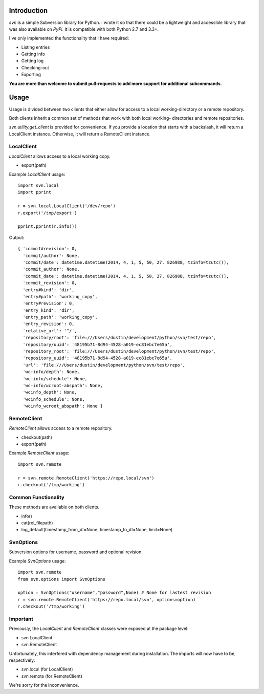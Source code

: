 ------------
Introduction
------------

*svn* is a simple Subversion library for Python. I wrote it so that there could be a lightweight and accessible library that was also available on *PyPI*. It is compatible with both Python 2.7 and 3.3+.

I've only implemented the functionality that I have required:

- Listing entries
- Getting info
- Getting log
- Checking-out
- Exporting

**You are more than welcome to submit pull-requests to add more support for additional subcommands.**


-----
Usage
-----

Usage is divided between two clients that either allow for access to a local 
working-directory or a remote repository.

Both clients inherit a common set of methods that work with both local working-
directories and remote repositories.

`svn.utility.get_client` is provided for convenience. If you provide a location 
that starts with a backslash, it will return a LocalClient instance. Otherwise, 
it will return a RemoteClient instance.


LocalClient
===========

*LocalClient* allows access to a local working copy.

- export(path)

Example *LocalClient* usage::

    import svn.local
    import pprint

    r = svn.local.LocalClient('/dev/repo')
    r.export('/tmp/export')

    pprint.pprint(r.info())

Output::

    { 'commit#revision': 0,
      'commit/author': None,
      'commit/date': datetime.datetime(2014, 4, 1, 5, 50, 27, 826988, tzinfo=tzutc()),
      'commit_author': None,
      'commit_date': datetime.datetime(2014, 4, 1, 5, 50, 27, 826988, tzinfo=tzutc()),
      'commit_revision': 0,
      'entry#kind': 'dir',
      'entry#path': 'working_copy',
      'entry#revision': 0,
      'entry_kind': 'dir',
      'entry_path': 'working_copy',
      'entry_revision': 0,
      'relative_url': '^/',
      'repository/root': 'file:///Users/dustin/development/python/svn/test/repo',
      'repository/uuid': '48195b71-8d94-4528-a019-ec81ebc7e65a',
      'repository_root': 'file:///Users/dustin/development/python/svn/test/repo',
      'repository_uuid': '48195b71-8d94-4528-a019-ec81ebc7e65a',
      'url': 'file:///Users/dustin/development/python/svn/test/repo',
      'wc-info/depth': None,
      'wc-info/schedule': None,
      'wc-info/wcroot-abspath': None,
      'wcinfo_depth': None,
      'wcinfo_schedule': None,
      'wcinfo_wcroot_abspath': None }


RemoteClient
============

*RemoteClient* allows access to a remote repository.

- checkout(path)
- export(path)

Example *RemoteClient* usage::

    import svn.remote

    r = svn.remote.RemoteClient('https://repo.local/svn')
    r.checkout('/tmp/working')


Common Functionality
====================

These methods are available on both clients.

- info()
- cat(rel_filepath)
- log_default(timestamp_from_dt=None, timestamp_to_dt=None, limit=None)

SvnOptions
================

Subversion options for username, password and optional revision.

Example *SvnOptions* usage::

    import svn.remote
    from svn.options import SvnOptions

    option = SvnOptions("username","password",None) # None for lastest revision
    r = svn.remote.RemoteClient('https://repo.local/svn', options=option)
    r.checkout('/tmp/working')



Important
=========

Previously, the *LocalClient* and *RemoteClient* classes were exposed at the 
package level:

- svn.LocalClient
- svn.RemoteClient

Unfortunately, this interfered with dependency management during installation.
The imports will now have to be, respectively:

- svn.local (for LocalClient)
- svn.remote (for RemoteClient)

We're sorry for the inconvenience.
